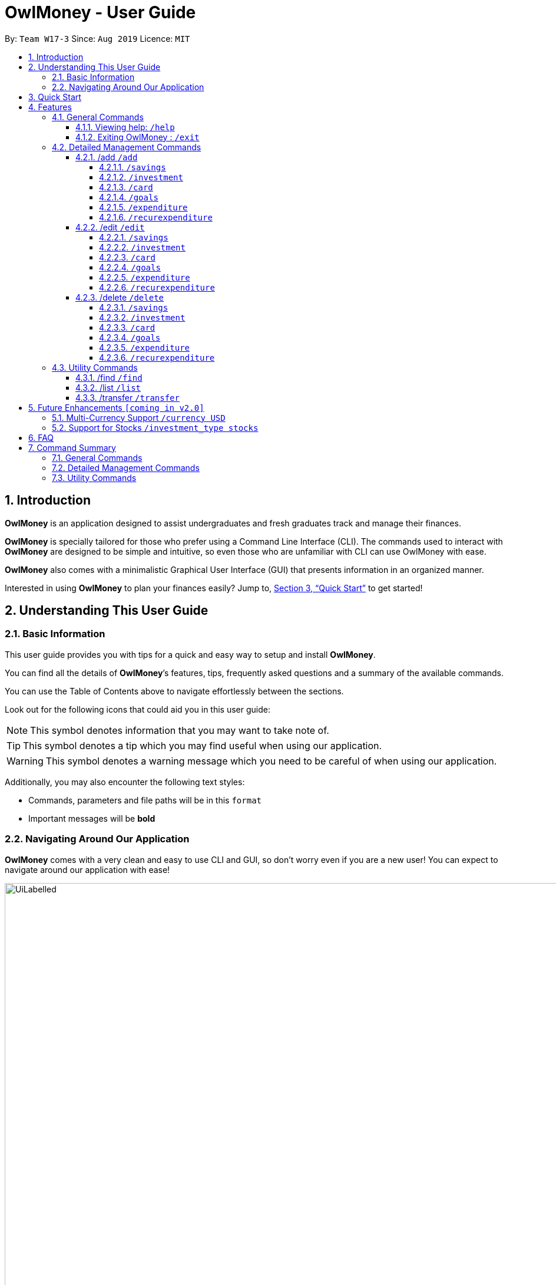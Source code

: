 = OwlMoney - User Guide
:site-section: UserGuide
:toc:
:toc-title:
:toc-placement: preamble
:toclevels: 4
:sectnums:
:sectnumlevels: 4
:imagesDir: images
:stylesDir: stylesheets
:xrefstyle: full
:experimental:
ifdef::env-github[]
:tip-caption: :bulb:
:note-caption: :information_source:
:warning-caption: :warning:
endif::[]
:repoURL: https://github.com/AY1920S1-CS2113T-W17-3/main

By: `Team W17-3`      Since: `Aug 2019`      Licence: `MIT`

== Introduction
*OwlMoney* is an application designed to assist undergraduates and fresh graduates track and manage their finances.

*OwlMoney* is specially tailored for those who prefer using a Command Line Interface (CLI). The commands used to
interact with
*OwlMoney* are designed to be simple and intuitive, so even those who are unfamiliar with CLI can use OwlMoney with
ease.

*OwlMoney* also comes with a minimalistic Graphical User Interface (GUI) that presents information in an organized
manner.

Interested in using *OwlMoney* to plan your finances easily?
Jump to, <<Quick Start>> to get started!

== Understanding This User Guide

=== Basic Information
This user guide provides you with tips for a quick and easy way to setup and install *OwlMoney*.

You can find all the details of *OwlMoney*’s features, tips, frequently asked questions and a summary of the available
commands.

You can use the Table of Contents above to navigate effortlessly between the sections.

Look out for the following icons that could aid you in this user guide:
[NOTE]
====
This symbol denotes information that you may want to take note of.
====
[TIP]
====
This symbol denotes a tip which you may find useful when using our application.
====
[WARNING]
====
This symbol denotes a warning message which you need to be careful of when using our application.
====

Additionally, you may also encounter the following text styles:
====
* Commands, parameters and file paths will be in this `format`
* Important messages will be *bold*
====

=== Navigating Around Our Application
*OwlMoney* comes with a very clean and easy to use CLI and GUI, so don’t worry even if you are a new user!
You can expect to navigate around our application with ease!

[[GUI]]
.OwlMoney's Graphical User Interface
ifdef::env-github[]
image::UiLabelled.png[width="800"]
endif::[]

ifndef::env-github[]
image::UiLabelled.png[width="970"]
endif::[]

*OwlMoney* has two main sections that you will need to know before you get started!
The two main sections are explained below.
|====
|*Section*| *Name* | *Description*
| 1 | Command Box | This is where you can enter and run commands.
| 2 | Result Box | This provides you with the information on whether a command is successful.
|====

== Quick Start
. Ensure you have *Java Version 11* installed in your Computer.
. Download the latest `OwlMoney.jar` link:{repoURL}/releases/latest[here].
. Copy the `OwlMoney.jar` file to the folder you want to use as the home folder for *OwlMoney*.
. Double-click the file to start the app. The GUI should appear in a few seconds.
+
.Successful start up of *OwlMoney*
ifdef::env-github[]
image::Ui.png[width="800"]
endif::[]

ifndef::env-github[]
image::Ui.png[width="970"]
endif::[]
+
. As this is your first time starting up this program, you have to create a profile by
typing *`/add /profile /name USER_NAME `* and pressing kbd:[Enter]
. You can now try entering commands in the *command box* and press kbd:[Enter] to execute it! +
e.g. try typing *`help`* and pressing kbd:[Enter] will list down the commands available.
. Some example commands you can try:
* **`/add`** `/savings /name JunBank Savings Account /amount 4719.90 /income 2000`
: adds a new `JunBank Savings Account`, which has an initial amount of `$4719.90` dollars.
* **`/delete`** `/savings /name JunBank Savings Account`
: deletes JunBank Savings Account
* **`/list`** `/savings`
: lists all bank accounts
* **`/exit`**
: exits the app

.  Refer to, <<Features>> for details of each command.

[[Features]]
== Features
In this section, the expected command format will be introduced, and you can expect to learn the various commands you can use.
[NOTE]
====
Don't worry if you don't understand everything at once. +
There are plentiful examples provided to aid your understanding of the commands' usage better.
====

*Command Format*

* Words in `UPPER_CASE` are the parameters to be supplied by the user
** e.g. in `/add /savings /name BANK_NAME`, `BANK_NAME` is a parameter
which can be used as:
.. `/add /savings /name JunBank Savings Account /amount 218.90 /income 0`
.. `/add /savings /name Standard Bank Investment Account /amount 123.45 /income 5678`
* Items in square brackets are optional parameters
** e.g. `/category [/category TAG]` can be used as:
.. `/add /expenditure /savings /amount 13.50 /from JunBank Savings Account [/category entertainment]` (with optional
`category`
parameter)
.. `/add /savings /name JunBank Savings Account /amount 218.90 /income 0` (without optional `category` parameter)
[WARNING]
====
Parameter values cannot be empty (unless otherwise stated).
====
=== General Commands
==== Viewing help: `/help`
Don't worry if you are feeling lost! You can use this User Guide document to gain a better understanding of
*OwlMoney*'s commands.

To see a list of commands available, simply enter `/help` in the *command box*.
[TIP]
====
Alternatively, you can access this User Guide document by clicking link:{repoURL}/blob/master/docs/UserGuide.adoc[here].
====
==== Exiting OwlMoney : `/exit`
If you want to exit *OwlMoney*, you can enter `/exit` in the *command box*. +
Hope you had a wonderful experience using *OwlMoney*. Do come back to manage your finances soon!

=== Detailed Management Commands
In this section, you'll be introduced to commands that helps you to manage your account in *OwlMoney*.

Below is a list of command parameters that you can expect to use for the commands in this section.
[cols="18%,37%,45%"]
|======
|*Parameter*| *Description* | *Acceptable Range of Values*
| `YOUR_NAME`
| Indicates your name used in *OwlMoney*
| `YOUR_NAME` should contain alphabetic characters and spaces. +
Take note that there is a maximum 30 character limit.
`YOUR_NAME` is case-insensitive.
| `BANK_NAME`
| Indicates the bank name of the bank account you are adding +
(e.g. `JunBank Savings Account`).
| `BANK_NAME` should contain alphabetic characters, spaces and dashes only
`BANK_NAME` is case-insensitive. +
Take note that there is a maximum 30 character limit.
| `CARD_NAME`
| Indicates the name of the credit card you have
(e.g. `POBB Tomorrow Card`).
| `CARD_NAME` should contain alphabetic characters, spaces and dashes only +
Take note that there is a maximum 30 character limit.
| `CATEGORY`
| Indicates the category of spending +
(e.g. `Entertainment`).
| `CATEGORY` should contain alphabetic characters and spaces only.
| `AMOUNT`
| Indicates the amount of money that you are adding or spending +
(e.g. `2113.30`)
| `AMOUNT` should contain only digits and up to 2 decimal places up to a maximum of 1 billion dollars
| `INCOME`
| Indicates the amount of money coming in per month from *any sources*
| `INCOME` should contain only digits and up to 2 decimal places up to a maximum of 1 billion dollars
| `INTEREST_RATE`
| Indicates the bond's coupon interest annually
| `INTEREST_RATE` should contain only digits and up to 2 decimal places up to a maximum of 100.00
| `CASHBACK_RATE`
| Indicates the cashback rate of the credit card
| `CASHBACK_RATE` should contain only digits and up to 2 decimal places up to a maximum of 20.00
| `CARD_LIMIT`
| Indicates the credit limit of the credit card
(e.g `3000`)
| `CARD_LIMIT` should contain only digits and up to 2 decimal places up to a maximum of 200 000 dollars
| `GOAL_NAME`
| Indicates the name of the goal you are setting.
| `GOAL_NAME` should contain alphabetic characters and spaces only. +
Take note that there is a maximum 50 character limit.
| `TARGET_AMOUNT`
| Indicates the amount that you wish to achieve at the end of your goal.
| `TARGET_AMOUNT` should contain only digits and up to 2 decimal places up to a maximum of 1 billion dollars
| `DATE`
| Indicates the date you wish to achieve your goal by.
| `DATE` should be in `DD/MM/YYYY` format and can only be in the future
| `DAYS`
| Indicates the number of days you wish to achieve your goal by.
| `DAYS` should contain digits up to 365 only.
|======
==== /add `/add`
===== `/savings`
Before you can add any *expenditures*, you will need to add a savings account first.
It's easy to add a savings account! +
Here's how you can use the `/add /savings` command.

*Command Syntax*

`/add /savings /name BANK_NAME /amount AMOUNT /income INCOME`

[WARNING]
====
A profile needs to be created first before you are eligible to add an account

A savings account is compulsory as most features in *OwlMoney* requires it
====

*Example*

* `/add /savings /name JunBank Savings Account /amount 218.90 /income 2000`

Adds a savings account named `JunBank Savings Account` which has an initial amount
of $`218.90` inside with a monthly income of `2000` automatically credited into the account
every start of the month.

===== `/investment`
Want to start *investing* to grow your wealth? No problem!
All you need to do is to add an investment account! +
Here's how you can use the `/add /investment` command.

*Command Syntax*

`/add /investment /name BANK_NAME /amount AMOUNT`

*Example*

* `/add /investment /name DBB Vickers Account /amount 10000`

Adds an investment account named `DBB Vickers Account` which has an initial amount
of $`10000` inside that you can start investing with.

===== `/card`
Have a credit card? We can help you track your spending and cashback rebates with it! +
Here's how you can use the `/add /card` command.

*Command Syntax*

`/add /card /name CARD_NAME /amount CARD_LIMIT /rebate CASHBACK_RATE`

*Example*

* `/add /card /name POBB Tomorrow Card /amount 10000 /rebate 1.5`

Adds a credit card named `POBB Tomorrow Card` which has a credit limit of $`10 000` and
cashback rate of `1.5`%

===== `/goals`

Have financial goals that you want to achieve? We can certainly help you with that!
Regardless of it being short term goals like saving for a holiday or long term goals
like saving for your wedding or retirement, we got you covered!

*Command Syntax*

`/add /goals /name GOAL_NAME /amount TARGET_AMOUNT /by DATE`

`/add /goals /name GOAL_NAME /amount TARGET_AMOUNT /in DAYS`

*Example*

* `/add /goals /name Delicious Dinner at WAA COW /amount 50 /in 15`

Adds a goal named `Delicious Dinner at WAA COW` which aims to save $`50` in `15` days.

* `/add /goals /name BTO at Punggol Downpayment /amount 200000 /by 10/10/2020`

Adds a goal named `BTO at Punggol Downpayment` which aims to save $`20000` by `10/10/2020`.

===== `/expenditure`

Spending is a daily affair and it is difficult to keep track of so many of them. Fret not!
`OwlMoney` allows you to keep track of your spending and categorise them as well!

*Command Syntax*

`/add /expenditure /amount AMOUNT /from BANK_NAME /date DATE /description DESCRIPTION [/category CATEGORY]`

*Example*

`/add /expenditure /amount 1.20 /from JunBank Savings Account /date 28/09/2019 /description bubble tea /category Dining`

Adds an expenditure that deducts from `JunBank Savings Account` dated on `28/09/2019` that costs $`1.20` with
the description of `bubble tea` and category of `Dining`.

===== `/recurexpenditure`

Postpaid mobile plan bills that are consistent monthly? We can save you the hassle from adding them every month!

*Command Syntax*

`/add /recurexpenditure /amount AMOUNT /from BANK_NAME /frequency MONTH/WEEK/YEAR /description DESCRIPTION [/category
 CATEGORY]`

*Example*

`/add /recurexpenditure /amount 72.90 /from JunBank Savings Account /frequency week /description Telco Bills /category
Bills`

Adds a recurring expenditure that deducts $`72.90` every `week` days to pay `Telco Bills` charged to `JunBank Savings
Account`
categorised under the `Bills` category.

`/add /recurexpenditure /amount 2000 /from POBB Vickers Account /frequency month /description AAB Bonds /category
Investments`

Adds a recurring expenditure that deducts $`2000` every `month` days to buy `AAB Bonds` charged to `POBB Vickers
Account`
categorised under the `Investments` category.

==== /edit `/edit`
===== `/savings`
===== `/investment`
===== `/card`
===== `/goals`
===== `/expenditure`
===== `/recurexpenditure`

==== /delete `/delete`
===== `/savings`
Closed your savings bank account? You can reflect it on `OwlMoney` as well!

*Command Syntax*

`/delete /savings /name BANK_NAME`

[WARNING]
====
All transactions related to the bank account will be deleted.
====

*Example*

* `/delete /savings /name JunBank Savings Account`

Deletes a savings account named `JunBank Savings Account`

===== `/investment`
You can also close your investment bank account on `OwlMoney` as well!

*Command Syntax*

`/delete /investment /name BANK_NAME`

[WARNING]
====
All transactions related to the bank account will be deleted.
====

*Example*

* `/delete /investment /name POBB Vickers Account`

Deletes an investment account named `POBB Vickers Account`

===== `/card`

Cancelled your credit card as well, you can delete them here too!

*Command Syntax*

`/delete /card /name CARD_NAME`

[WARNING]
====
All transactions related to the credit card will be deleted.
====

*Example*

* `/delete /card /name POBB Tomorrow Card`

Deletes a credit card named `POBB Tomorrow Card`

===== `/goals`

Achieved your goals? You can safely delete them!

*Command Syntax*

`/delete /goals /name GOAL_NAME`

*Example*

* `/delete /goals /name BTO at Punggol Downpayment`

Deletes a goal named `BTO at Punggol Downpayment`

===== `/expenditure`

Accidentally added a transaction that did not happen? You can delete it!

*Command Syntax*

`/delete /expenditure /from BANK_NAME /expno EXPENDITURE_NUMBER`

[TIP]
====
To find out which expenditure to delete, use the /list or /find function to find the expenditure number
====

*Example*

* `/delete /expenditure /from /JunBank Savings Account /expno 1`

Deletes an expenditure from `JunBank Savings Account with expenditure number `1`

===== `/recurexpenditure`

Cancelled your recurring bill? You can delete it!

*Command Syntax*

`/delete /recurexpenditure /from BANK_NAME /desc DESCRIPTION`

[TIP]
====
To find out which recurring expenditure to delete, use the /list or /find function to find the description
====

*Example*

* `/delete /recurexpenditure /from JunBank Savings Account /desc Telco Bills`

Deletes a recurring expenditure from `JunBank Savings Account` with description `Telco Bills`

=== Utility Commands
==== /find `/find`

Searching for a transaction in the past? *OwlMoney* helps you by providing you various ways to do it!

*Command Syntax*

`/find /savings /name BANK_NAME [/description DESCRIPTION] [/category CATEGORY] [/from DATE /to DATE]`

`/find /investment /name BANK_NAME [/description DESCRIPTION] [/category CATEGORY] [/from DATE /to DATE]`

`/find /card /name BANK_NAME [/description DESCRIPTION] [/category CATEGORY] [/from DATE /to DATE]`

`/find /bonds /name BANK_NAME [/description DESCRIPTION] [/category CATEGORY] [/from DATE /to DATE]`

*Example*

`/find /savings /name JunBank Savings Account /description bubble tea`

Finds all transactions with the description `bubble tea` charged to `JunBank Savings Account`

`/find /savings /name JunBank Savings Account /description bubble tea /from 1/1/2019 /to 7/1/2019`

Finds all transactions with the description `bubble tea` charged to `JunBank Savings Account` between `1/1/2019`
and `7/1/2019`

==== /list `/list`

Curious to find out your transactions for your accounts? Let us show you how it can be done!

*Command Syntax*

`/list /savings /name BANK_NAME [/num NUMBER]`

`/list /investment /name BANK_NAME [/num NUMBER]`

`/list /card /name CARD_NAME [/num NUMBER]`


*Example*

* /list /name JunBank Savings Account /num 60

Lists the most recent 60 transactions linked to JunBank Savings Account

* /list /name POBB Tomorrow Card

Lists the most recent 30 transactions tied to the POBB Tomorrow Card

==== /transfer `/transfer`

Transferred money between accounts? We can do that too.

*Command Syntax*

`/transfer /savings /from BANK_NAME /to BANK_NAME /amount AMOUNT`

`/transfer /investment /from BANK_NAME /to BANK_NAME /amount AMOUNT`

*Example*

* `/transfer /savings /from JunBank Savings Account /to POBB Savings Account /amount 500`

Transfers $`500` from `JunBank Savings Account` to `POBB Savings Account`

* `/transfer /investment /from POBB Vickers Account /to JunBank Savings Account /amount 250`

Transfers $`250` from `POBB Vickers Account` to `JunBank Savings Account`

== Future Enhancements `[coming in v2.0]`
=== Multi-Currency Support `/currency USD`
=== Support for Stocks `/investment_type stocks`

== FAQ
*Q*: How do I save my data in the application? +
*A*: You do need to save the data manually. Whenever you run any commands that makes changes, *OwlMoney*'s data are
saved automatically in the `data` directory.

== Command Summary
This section provides a quick references for all commands available in *OwlMoney*.

=== General Commands

=== Detailed Management Commands

=== Utility Commands